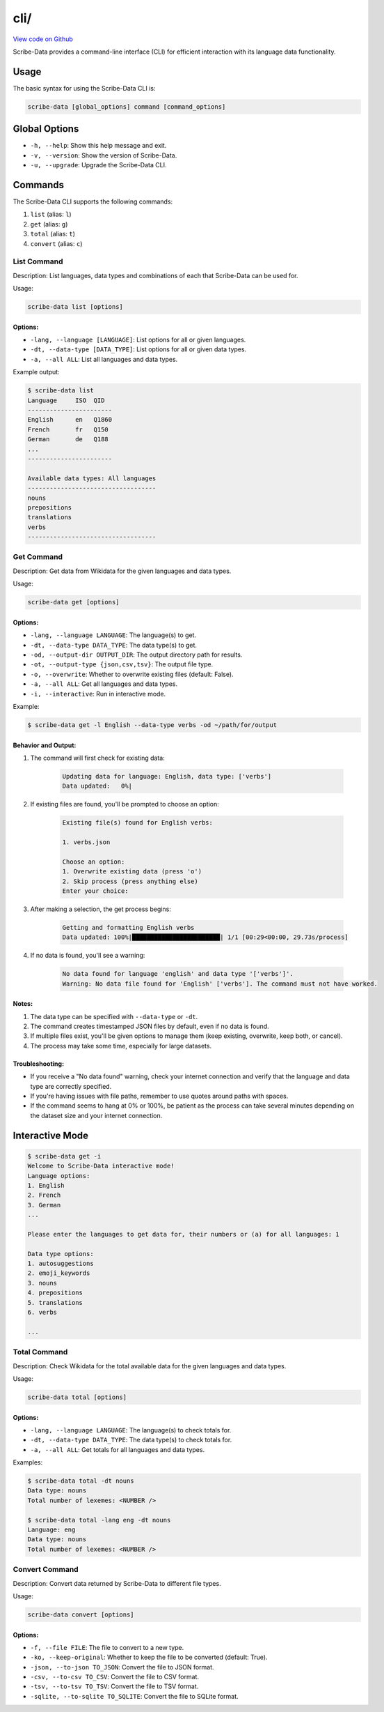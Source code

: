 cli/
====

`View code on Github <https://github.com/scribe-org/Scribe-Data/tree/main/src/scribe_data/cli>`_

Scribe-Data provides a command-line interface (CLI) for efficient interaction with its language data functionality.

Usage
-----

The basic syntax for using the Scribe-Data CLI is:

.. code-block:: bash

    scribe-data [global_options] command [command_options]

Global Options
--------------

- ``-h, --help``: Show this help message and exit.
- ``-v, --version``: Show the version of Scribe-Data.
- ``-u, --upgrade``: Upgrade the Scribe-Data CLI.

Commands
--------

The Scribe-Data CLI supports the following commands:

1. ``list`` (alias: ``l``)
2. ``get`` (alias: ``g``)
3. ``total`` (alias: ``t``)
4. ``convert`` (alias: ``c``)

List Command
~~~~~~~~~~~~

Description: List languages, data types and combinations of each that Scribe-Data can be used for.

Usage:

.. code-block:: bash

    scribe-data list [options]

Options:
^^^^^^^^

- ``-lang, --language [LANGUAGE]``: List options for all or given languages.
- ``-dt, --data-type [DATA_TYPE]``: List options for all or given data types.
- ``-a, --all ALL``: List all languages and data types.

Example output:

.. code-block:: text

    $ scribe-data list
    Language     ISO  QID
    -----------------------
    English      en   Q1860
    French       fr   Q150
    German       de   Q188
    ...
    -----------------------

    Available data types: All languages
    -----------------------------------
    nouns
    prepositions
    translations
    verbs
    -----------------------------------

Get Command
~~~~~~~~~~~

Description: Get data from Wikidata for the given languages and data types.

Usage:

.. code-block:: bash

    scribe-data get [options]

Options:
^^^^^^^^

- ``-lang, --language LANGUAGE``: The language(s) to get.
- ``-dt, --data-type DATA_TYPE``: The data type(s) to get.
- ``-od, --output-dir OUTPUT_DIR``: The output directory path for results.
- ``-ot, --output-type {json,csv,tsv}``: The output file type.
- ``-o, --overwrite``: Whether to overwrite existing files (default: False).
- ``-a, --all ALL``: Get all languages and data types.
- ``-i, --interactive``: Run in interactive mode.

Example:

.. code-block:: bash

    $ scribe-data get -l English --data-type verbs -od ~/path/for/output

Behavior and Output:
^^^^^^^^^^^^^^^^^^^^

1. The command will first check for existing data:

    .. code-block:: text

        Updating data for language: English, data type: ['verbs']
        Data updated:   0%|

2. If existing files are found, you'll be prompted to choose an option:

    .. code-block:: text

        Existing file(s) found for English verbs:

        1. verbs.json

        Choose an option:
        1. Overwrite existing data (press 'o')
        2. Skip process (press anything else)
        Enter your choice:

3. After making a selection, the get process begins:

    .. code-block:: text

        Getting and formatting English verbs
        Data updated: 100%|████████████████████████| 1/1 [00:29<00:00, 29.73s/process]

4. If no data is found, you'll see a warning:

    .. code-block:: text

        No data found for language 'english' and data type '['verbs']'.
        Warning: No data file found for 'English' ['verbs']. The command must not have worked.

Notes:
^^^^^^

1. The data type can be specified with ``--data-type`` or ``-dt``.
2. The command creates timestamped JSON files by default, even if no data is found.
3. If multiple files exist, you'll be given options to manage them (keep existing, overwrite, keep both, or cancel).
4. The process may take some time, especially for large datasets.

Troubleshooting:
^^^^^^^^^^^^^^^^

- If you receive a "No data found" warning, check your internet connection and verify that the language and data type are correctly specified.
- If you're having issues with file paths, remember to use quotes around paths with spaces.
- If the command seems to hang at 0% or 100%, be patient as the process can take several minutes depending on the dataset size and your internet connection.

Interactive Mode
----------------

.. code-block:: text

    $ scribe-data get -i
    Welcome to Scribe-Data interactive mode!
    Language options:
    1. English
    2. French
    3. German
    ...

    Please enter the languages to get data for, their numbers or (a) for all languages: 1

    Data type options:
    1. autosuggestions
    2. emoji_keywords
    3. nouns
    4. prepositions
    5. translations
    6. verbs

    ...

Total Command
~~~~~~~~~~~~~

Description: Check Wikidata for the total available data for the given languages and data types.

Usage:

.. code-block:: bash

    scribe-data total [options]

Options:
^^^^^^^^

- ``-lang, --language LANGUAGE``: The language(s) to check totals for.
- ``-dt, --data-type DATA_TYPE``: The data type(s) to check totals for.
- ``-a, --all ALL``: Get totals for all languages and data types.

Examples:

.. code-block:: text

    $ scribe-data total -dt nouns
    Data type: nouns
    Total number of lexemes: <NUMBER />

    $ scribe-data total -lang eng -dt nouns
    Language: eng
    Data type: nouns
    Total number of lexemes: <NUMBER />

Convert Command
~~~~~~~~~~~~~~~

Description: Convert data returned by Scribe-Data to different file types.

Usage:

.. code-block:: bash

    scribe-data convert [options]

Options:
^^^^^^^^

- ``-f, --file FILE``: The file to convert to a new type.
- ``-ko, --keep-original``: Whether to keep the file to be converted (default: True).
- ``-json, --to-json TO_JSON``: Convert the file to JSON format.
- ``-csv, --to-csv TO_CSV``: Convert the file to CSV format.
- ``-tsv, --to-tsv TO_TSV``: Convert the file to TSV format.
- ``-sqlite, --to-sqlite TO_SQLITE``: Convert the file to SQLite format.
